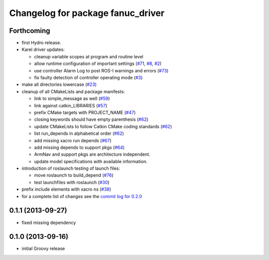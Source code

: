 ^^^^^^^^^^^^^^^^^^^^^^^^^^^^^^^^^^
Changelog for package fanuc_driver
^^^^^^^^^^^^^^^^^^^^^^^^^^^^^^^^^^

Forthcoming
------------------
* first Hydro release.
* Karel driver updates:

  * cleanup variable scopes at program and routine level
  * allow runtime configuration of important settings (`#71 <https://github.com/ros-industrial/fanuc/issues/71>`_, `#8 <https://github.com/ros-industrial/fanuc/issues/8>`_, `#2 <https://github.com/ros-industrial/fanuc/issues/2>`_)
  * use controller Alarm Log to post ROS-I warnings and errors (`#73 <https://github.com/ros-industrial/fanuc/issues/73>`_)
  * fix faulty detection of controller operating mode (`#3 <https://github.com/ros-industrial/fanuc/issues/3>`_)

* make all directories lowercase (`#23 <https://github.com/ros-industrial/fanuc/issues/23>`_)
* cleanup of all CMakeLists and package manifests:

  * link to simple_message as well (`#59 <https://github.com/ros-industrial/fanuc/issues/59>`_)
  * link against catkin_LIBRARIES (`#57 <https://github.com/ros-industrial/fanuc/issues/57>`_)
  * prefix CMake targets with PROJECT_NAME (`#47 <https://github.com/ros-industrial/fanuc/issues/47>`_)
  * closing keywords should have empty parenthesis (`#62 <https://github.com/ros-industrial/fanuc/issues/62>`_)
  * update CMakeLists to follow Catkin CMake coding standards (`#62 <https://github.com/ros-industrial/fanuc/issues/62>`_)
  * list run_depends in alphabetical order (`#62 <https://github.com/ros-industrial/fanuc/issues/62>`_)
  * add missing xacro run depends (`#67 <https://github.com/ros-industrial/fanuc/issues/67>`_)
  * add missing depends to support pkgs (`#64 <https://github.com/ros-industrial/fanuc/issues/64>`_)
  * ArmNav and support pkgs are architecture independent.
  * update model specifications with available information.

* introduction of roslaunch testing of launch files:

  * move roslaunch to build_depend (`#76 <https://github.com/ros-industrial/fanuc/issues/76>`_)
  * test launchfiles with roslaunch (`#30 <https://github.com/ros-industrial/fanuc/issues/30>`_)

* prefix include elements with xacro ns (`#38 <https://github.com/ros-industrial/fanuc/issues/38>`_)
* for a complete list of changes see the `commit log for 0.2.0 <https://github.com/ros-industrial/fanuc/compare/0.1.1...0.2.0>`_

0.1.1 (2013-09-27)
------------------
* fixed missing dependency

0.1.0 (2013-09-16)
------------------
* initial Groovy release
